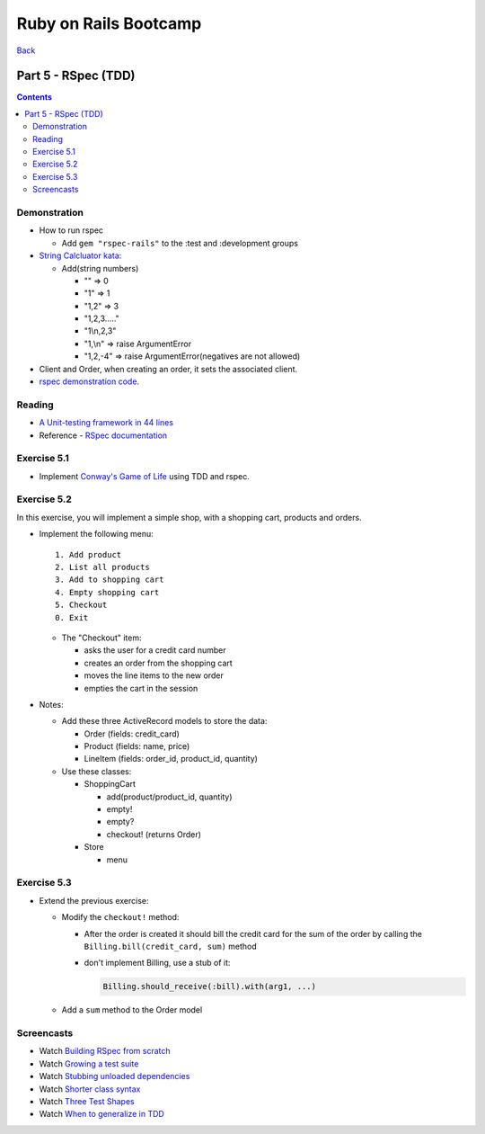 ======================
Ruby on Rails Bootcamp
======================

`Back <index.html>`_

Part 5 - RSpec (TDD)
==========================

.. contents::

Demonstration
--------------------

* How to run rspec

  * Add ``gem "rspec-rails"`` to the :test and :development groups

* `String Calcluator kata <http://www.21apps.com/agile/tdd-kata-by-example-video/>`_:

  * Add(string numbers)

    * "" => 0
    * "1" => 1
    * "1,2" => 3
    * "1,2,3....."
    * "1\\n,2,3"
    * "1,\\n" => raise ArgumentError
    * "1,2,-4" => raise ArgumentError(negatives are not allowed)

* Client and Order, when creating an order, it sets the associated client.

* `rspec demonstration code <https://github.com/elentok/ror-bootcamp/tree/gh-pages/exercises/rspec>`_.

Reading
--------------------

* `A Unit-testing framework in 44 lines <http://www.skorks.com/2011/02/a-unit-testing-framework-in-44-lines-of-ruby/>`_
* Reference - `RSpec documentation <https://www.relishapp.com/rspec>`_

Exercise 5.1
--------------------

* Implement `Conway's Game of Life <http://en.wikipedia.org/wiki/Conway's_Game_of_Life>`_ using TDD and rspec.

Exercise 5.2
--------------------

In this exercise, you will implement a simple shop, with a shopping cart, products and orders.

* Implement the following menu::

    1. Add product
    2. List all products
    3. Add to shopping cart
    4. Empty shopping cart
    5. Checkout
    0. Exit
  

  * The "Checkout" item:
   
    * asks the user for a credit card number
    * creates an order from the shopping cart
    * moves the line items to the new order
    * empties the cart in the session

* Notes:

  * Add these three ActiveRecord models to store the data:

    * Order (fields: credit_card)
    * Product (fields: name, price)
    * LineItem (fields: order_id, product_id, quantity)

  * Use these classes:

    * ShoppingCart

      * add(product/product_id, quantity)
      * empty!
      * empty?
      * checkout! (returns Order)

    * Store

      * menu

Exercise 5.3
--------------------

* Extend the previous exercise:
 
  * Modify the ``checkout!`` method:

    * After the order is created it should bill the credit card for the sum of the order
      by calling the ``Billing.bill(credit_card, sum)`` method

    * don't implement Billing, use a stub of it:

      .. code-block:: ruby

        Billing.should_receive(:bill).with(arg1, ...)


  * Add a ``sum`` method to the Order model
  


Screencasts
--------------------
* Watch `Building RSpec from scratch <https://www.destroyallsoftware.com/screencasts/catalog/building-rspec-from-scratch>`_
* Watch `Growing a test suite <https://www.destroyallsoftware.com/screencasts/catalog/growing-a-test-suite>`_
* Watch `Stubbing unloaded dependencies <https://www.destroyallsoftware.com/screencasts/catalog/stubbing-unloaded-dependencies>`_
* Watch `Shorter class syntax <https://www.destroyallsoftware.com/screencasts/catalog/shorter-class-syntax>`_
* Watch `Three Test Shapes <https://www.destroyallsoftware.com/screencasts/catalog/three-test-shapes>`_
* Watch `When to generalize in TDD <https://www.destroyallsoftware.com/screencasts/catalog/three-test-shapes>`_

